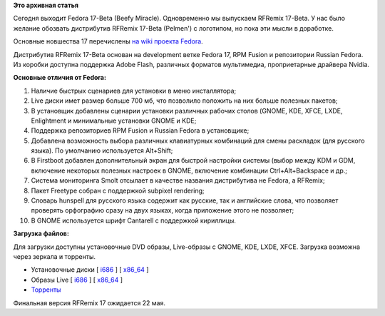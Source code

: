 .. title: Вышел RFRemix 17-Beta
.. slug: Вышел-rfremix-17-beta
.. date: 2012-04-17 16:27:18
.. tags:
.. category:
.. link:
.. description:
.. type: text
.. author: Tigro

**Это архивная статья**


Сегодня выходит Fedora 17-Beta (Beefy Miracle). Одновременно мы
выпускаем RFRemix 17-Beta. У нас было желание обозвать дистрибутив
RFRemix 17-Beta (Pelmen') с логотипом, но пока эти мысли в доработке.

Основные новшества 17 перечислены `на wiki проекта
Fedora <https://fedoraproject.org/wiki/Releases/17/FeatureList>`__.


Дистрибутив RFRemix 17-Beta основан на development ветке Fedora 17, RPM
Fusion и репозитории Russian Fedora. Из коробки доступна поддержка Adobe
Flash, различных форматов мультимедиа, проприетарные драйвера Nvidia.


**Основные отличия от Fedora:**

#. Наличие быстрых сценариев для установки в меню инсталлятора;
#. Live диски имет размер больше 700 мб, что позволило положить на них
   больше полезных пакетов;
#. В установщик добавлены сценарии установки различных рабочих столов
   (GNOME, KDE, XFCE, LXDE, Enlightment и минимальные установки GNOME и
   KDE;
#. Поддержка репозиториев RPM Fusion и Russian Fedora в установщике;
#. Добавлена возможность выбора различных клавиатурных комбинаций для
   смены раскладок (для русского языка). По умолчанию используется
   Alt+Shift;
#. В Firstboot добавлен дополнительный экран для быстрой настройки
   системы (выбор между KDM и GDM, включение некоторых полезных настроек
   в GNOME, включение комбинации Ctrl+Alt+Backspace и др.;
#. Система мониторинга Smolt отсылает в качестве названия дистрибутива
   не Fedora, а RFRemix;
#. Пакет Freetype собран с поддержкой subpixel rendering;
#. Словарь hunspell для русского языка содержит как русские, так и
   английские слова, что позволяет проверять орфографию сразу на двух
   языках, когда приложение этого не позволяет;
#. В GNOME используется шрифт Cantarell с поддержкой кириллицы.


**Загрузка файлов:**

Для загрузки доступны установочные DVD образы, Live-образы с GNOME, KDE,
LXDE, XFCE. Загрузка возможна через зеркала и торренты.


-  Установочные диски [
   `i686 <http://mirrors.rfremix.ru/mirrorlist?path=releases/test/RFRemix/17-Beta/RFRemix/i386/iso/>`__
   ] [
   `x86\_64 <http://mirrors.rfremix.ru/mirrorlist?path=releases/test/RFRemix/17-Beta/RFRemix/x86_64/iso/>`__
   ]
-  Образы Live [
   `i686 <http://mirrors.rfremix.ru/mirrorlist?path=releases/test/RFRemix/17-Beta/Live/i686>`__
   ] [
   `x86\_64 <http://mirrors.rfremix.ru/mirrorlist?path=releases/test/RFRemix/17-Beta/Live/x86_64/>`__
   ]
-  `Торренты <http://torrent.russianfedora.ru/index.php?page_number=19>`__

Финальная версия RFRemix 17 ожидается 22 мая.

